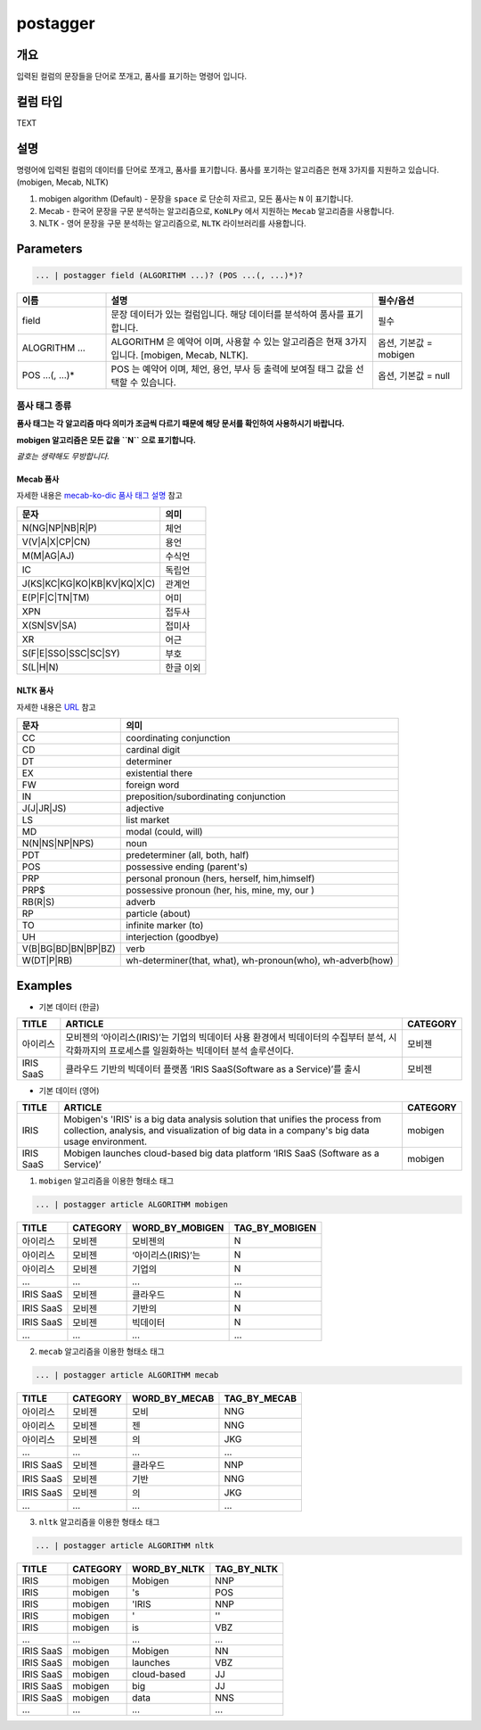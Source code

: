 postagger
====================================================================================================

개요
----------------------------------------------------------------------------------------------------

입력된 컬럼의 문장들을 단어로 쪼개고, 품사를 표기하는 명령어 입니다.

컬럼 타입
----------------------------------------------------------------------------------------------------
TEXT

설명
----------------------------------------------------------------------------------------------------

명령어에 입력된 컬럼의 데이터를 단어로 쪼개고, 품사를 표기합니다.
품사를 포기하는 알고리즘은 현재 3가지를 지원하고 있습니다. (mobigen, Mecab, NLTK)

1. mobigen algorithm (Default)
   - 문장을 ``space`` 로 단순히 자르고, 모든 품사는 ``N`` 이 표기합니다.
2. Mecab
   - 한국어 문장을 구문 분석하는 알고리즘으로, ``KoNLPy`` 에서 지원하는 ``Mecab`` 알고리즘을 사용합니다.
3. NLTK
   - 영어 문장을 구문 분석하는 알고리즘으로, ``NLTK`` 라이브러리를 사용합니다.

Parameters
----------------------------------------------------------------------------------------------------

.. code-block:: none

   ... | postagger field (ALGORITHM ...)? (POS ...(, ...)*)?

.. list-table::
   :header-rows: 1
   :widths: 20 60 20

   * - 이름
     - 설명
     - 필수/옵션
   * - field
     - 문장 데이터가 있는 컬럼입니다. 해당 데이터를 분석하여 품사를 표기합니다.
     - 필수
   * - ALOGRITHM ...
     - ALGORITHM 은 예약어 이며, 사용할 수 있는 알고리즘은 현재 3가지 입니다. [mobigen, Mecab, NLTK].
     - 옵션, 기본값 = mobigen
   * - POS ...(, ...)*
     - POS 는 예약어 이며, 체언, 용언, 부사 등 출력에 보여질 태그 값을 선택할 수 있습니다.
     - 옵션, 기본값 = null

품사 태그 종류
""""""""""""""
**품사 태그는 각 알고리즘 마다 의미가 조금씩 다르기 때문에 해당 문서를 확인하여 사용하시기 바랍니다.**

**mobigen 알고리즘은 모든 값을 ``N`` 으로 표기합니다.**

*괄호는 생략해도 무방합니다.*

Mecab 품사
'''''''''''
자세한 내용은 `mecab-ko-dic 품사 태그 설명 <https://docs.google.com/spreadsheets/d/1-9blXKjtjeKZqsf4NzHeYJCrr49-nXeRF6D80udfcwY/edit#gid=589544265>`_ 참고

.. list-table::
   :header-rows: 1

   * - 문자
     - 의미
   * - N(NG|NP|NB|R|P)
     - 체언
   * - V(V|A|X|CP|CN)
     - 용언
   * - M(M|AG|AJ)
     - 수식언
   * - IC
     - 독립언
   * - J(KS|KC|KG|KO|KB|KV|KQ|X|C)
     - 관계언
   * - E(P|F|C|TN|TM)
     - 어미
   * - XPN
     - 접두사
   * - X(SN|SV|SA)
     - 접미사
   * - XR
     - 어근
   * - S(F|E|SSO|SSC|SC|SY)
     - 부호
   * - S(L|H|N)
     - 한글 이외

NLTK 품사
''''''''''
자세한 내용은 `URL <https://www.guru99.com/pos-tagging-chunking-nltk.html>`_ 참고

.. list-table::
   :header-rows: 1

   * - 문자
     - 의미
   * - CC
     - coordinating conjunction
   * - CD
     - cardinal digit
   * - DT
     - determiner
   * - EX
     - existential there
   * - FW
     - foreign word
   * - IN
     - preposition/subordinating conjunction
   * - J(J|JR|JS)
     - adjective
   * - LS
     - list market
   * - MD
     - modal (could, will)
   * - N(N|NS|NP|NPS)
     - noun
   * - PDT
     - predeterminer (all, both, half)
   * - POS
     - possessive ending (parent\ 's)
   * - PRP
     - personal pronoun (hers, herself, him,himself)
   * - PRP$
     - possessive pronoun (her, his, mine, my, our )
   * - RB(R|S)
     - adverb
   * - RP
     - particle (about)
   * - TO
     - infinite marker (to)
   * - UH
     - interjection (goodbye)
   * - V(B|BG|BD|BN|BP|BZ)
     - verb
   * - W(DT|P|RB)
     - wh-determiner(that, what), wh-pronoun(who), wh-adverb(how)

Examples
----------------------------------------------------------------------------------------------------

* 기본 데이터 (한글)

.. list-table::
   :header-rows: 1

   * - TITLE
     - ARTICLE
     - CATEGORY
   * - 아이리스
     - 모비젠의 ‘아이리스(IRIS)’는 기업의 빅데이터 사용 환경에서 빅데이터의 수집부터 분석, 시각화까지의 프로세스를 일원화하는 빅데이터 분석 솔루션이다.
     - 모비젠
   * - IRIS SaaS
     - 클라우드 기반의 빅데이터 플랫폼 ‘IRIS SaaS(Software as a Service)’를 출시
     - 모비젠

* 기본 데이터 (영어)

.. list-table::
   :header-rows: 1

   * - TITLE
     - ARTICLE
     - CATEGORY
   * - IRIS
     - Mobigen's 'IRIS' is a big data analysis solution that unifies the process from collection, analysis, and visualization of big data in a company's big data usage environment.
     - mobigen
   * - IRIS SaaS
     - Mobigen launches cloud-based big data platform ‘IRIS SaaS (Software as a Service)’
     - mobigen

1. ``mobigen`` 알고리즘을 이용한 형태소 태그

.. code-block:: none

   ... | postagger article ALGORITHM mobigen

.. list-table::
   :header-rows: 1

   * - TITLE
     - CATEGORY
     - WORD_BY_MOBIGEN
     - TAG_BY_MOBIGEN
   * - 아이리스
     - 모비젠
     - 모비젠의
     - N
   * - 아이리스
     - 모비젠
     - ‘아이리스(IRIS)’는
     - N
   * - 아이리스
     - 모비젠
     - 기업의
     - N
   * - ...
     - ...
     - ...
     - ...
   * - IRIS SaaS
     - 모비젠
     - 클라우드
     - N
   * - IRIS SaaS
     - 모비젠
     - 기반의
     - N
   * - IRIS SaaS
     - 모비젠
     - 빅데이터
     - N
   * - ...
     - ...
     - ...
     - ...

2. ``mecab`` 알고리즘을 이용한 형태소 태그

.. code-block:: none

   ... | postagger article ALGORITHM mecab

.. list-table::
   :header-rows: 1

   * - TITLE
     - CATEGORY
     - WORD_BY_MECAB
     - TAG_BY_MECAB
   * - 아이리스
     - 모비젠
     - 모비
     - NNG
   * - 아이리스
     - 모비젠
     - 젠
     - NNG
   * - 아이리스
     - 모비젠
     - 의
     - JKG
   * - ...
     - ...
     - ...
     - ...
   * - IRIS SaaS
     - 모비젠
     - 클라우드
     - NNP
   * - IRIS SaaS
     - 모비젠
     - 기반
     - NNG
   * - IRIS SaaS
     - 모비젠
     - 의
     - JKG
   * - ...
     - ...
     - ...
     - ...


3. ``nltk`` 알고리즘을 이용한 형태소 태그

.. code-block:: none

   ... | postagger article ALGORITHM nltk

.. list-table::
   :header-rows: 1

   * - TITLE
     - CATEGORY
     - WORD_BY_NLTK
     - TAG_BY_NLTK
   * - IRIS
     - mobigen
     - Mobigen
     - NNP
   * - IRIS
     - mobigen
     - 's
     - POS
   * - IRIS
     - mobigen
     - 'IRIS
     - NNP
   * - IRIS
     - mobigen
     - '
     - ''
   * - IRIS
     - mobigen
     - is
     - VBZ
   * - ...
     - ...
     - ...
     - ...
   * - IRIS SaaS
     - mobigen
     - Mobigen
     - NN
   * - IRIS SaaS
     - mobigen
     - launches
     - VBZ
   * - IRIS SaaS
     - mobigen
     - cloud-based
     - JJ
   * - IRIS SaaS
     - mobigen
     - big
     - JJ
   * - IRIS SaaS
     - mobigen
     - data
     - NNS
   * - ...
     - ...
     - ...
     - ...

